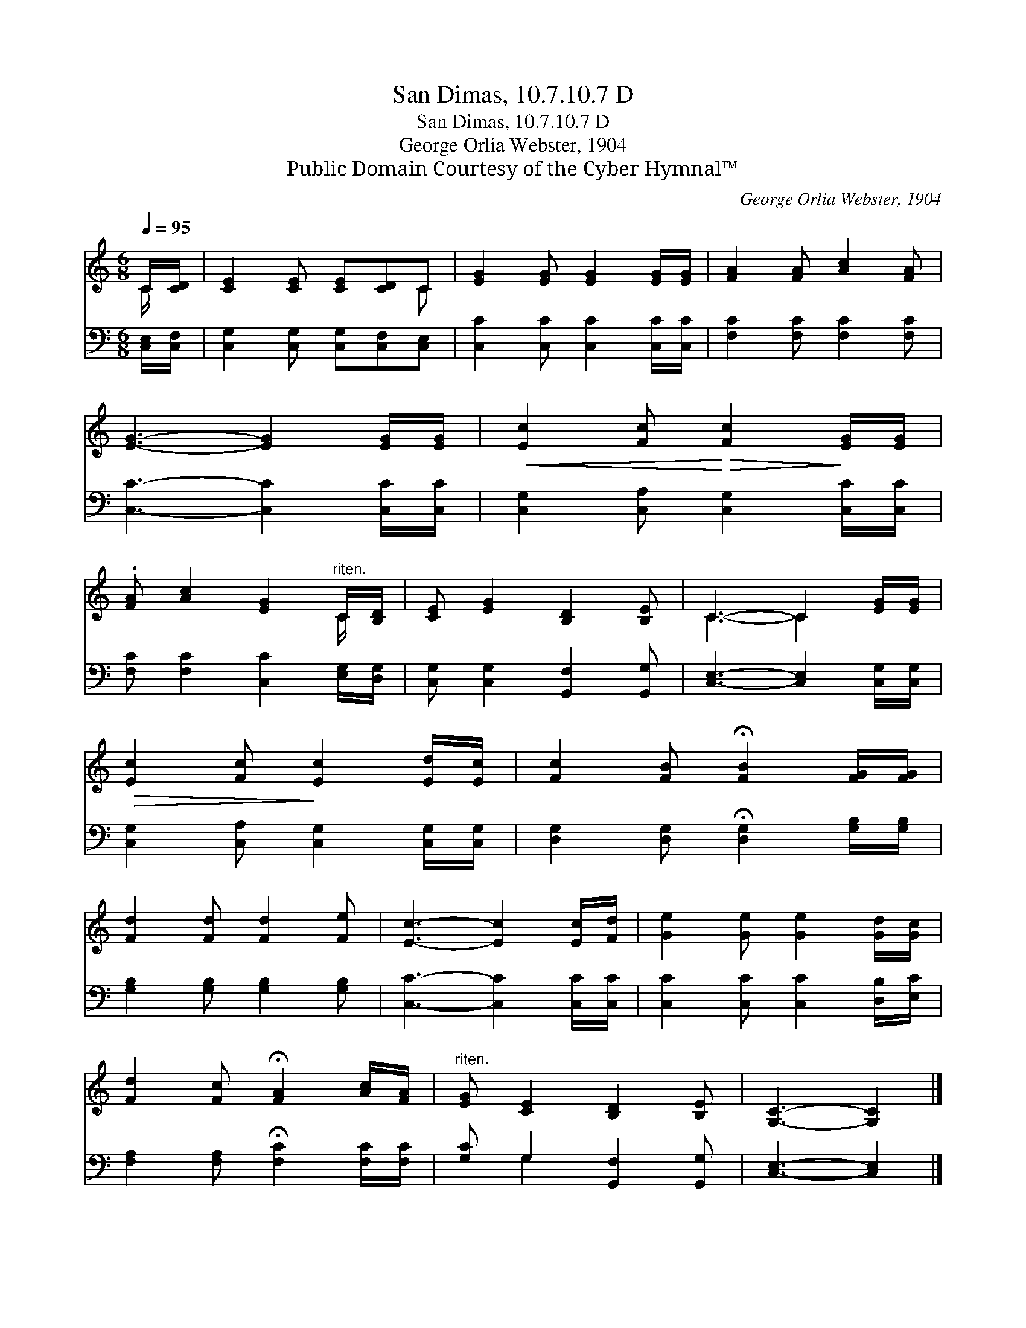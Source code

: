 X:1
T:San Dimas, 10.7.10.7 D
T:San Dimas, 10.7.10.7 D
T:George Orlia Webster, 1904
T:Public Domain Courtesy of the Cyber Hymnal™
C:George Orlia Webster, 1904
Z:Public Domain
Z:Courtesy of the Cyber Hymnal™
%%score ( 1 2 ) ( 3 4 )
L:1/8
Q:1/4=95
M:6/8
K:C
V:1 treble 
V:2 treble 
V:3 bass 
V:4 bass 
V:1
 C/[CD]/ | [CE]2 [CE] [CE][CD]C | [EG]2 [EG] [EG]2 [EG]/[EG]/ | [FA]2 [FA] [Ac]2 [FA] | %4
 [EG]3- [EG]2 [EG]/[EG]/ |!<(! [Ec]2 [Fc]!<)!!>(! [Fc]2!>)! [EG]/[EG]/ | %6
 .[FA] [Ac]2 [EG]2"^riten." C/[B,D]/ | [CE] [EG]2 [B,D]2 [B,E] | C3- C2 [EG]/[EG]/ | %9
!>(! [Ec]2 [Fc]!>)! [Ec]2 [Ed]/[Ec]/ | [Fc]2 [FB] !fermata![FB]2 [FG]/[FG]/ | %11
 [Fd]2 [Fd] [Fd]2 [Fe] | [Ec]3- [Ec]2 [Ec]/[Fd]/ | [Ge]2 [Ge] [Ge]2 [Gd]/[Gc]/ | %14
 [Fd]2 [Fc] !fermata![FA]2 [Ac]/[FA]/ |"^riten." [EG] [CE]2 [B,D]2 [B,E] | [G,C]3- [G,C]2 |] %17
V:2
 C/ x/ | x5 C | x6 | x6 | x6 | x6 | x5 C/ x/ | x6 | C3- C2 x | x6 | x6 | x6 | x6 | x6 | x6 | x6 | %16
 x5 |] %17
V:3
 [C,E,]/[C,F,]/ | [C,G,]2 [C,G,] [C,G,][C,F,][C,E,] | [C,C]2 [C,C] [C,C]2 [C,C]/[C,C]/ | %3
 [F,C]2 [F,C] [F,C]2 [F,C] | [C,C]3- [C,C]2 [C,C]/[C,C]/ | [C,G,]2 [C,A,] [C,G,]2 [C,C]/[C,C]/ | %6
 [F,C] [F,C]2 [C,C]2 [E,G,]/[D,G,]/ | [C,G,] [C,G,]2 [G,,F,]2 [G,,G,] | %8
 [C,E,]3- [C,E,]2 [C,G,]/[C,G,]/ | [C,G,]2 [C,A,] [C,G,]2 [C,G,]/[C,G,]/ | %10
 [D,G,]2 [D,G,] !fermata![D,G,]2 [G,B,]/[G,B,]/ | [G,B,]2 [G,B,] [G,B,]2 [G,B,] | %12
 [C,C]3- [C,C]2 [C,C]/[C,C]/ | [C,C]2 [C,C] [C,C]2 [D,B,]/[E,C]/ | %14
 [F,A,]2 [F,A,] !fermata![F,C]2 [F,C]/[F,C]/ | [G,C] G,2 [G,,F,]2 [G,,G,] | [C,E,]3- [C,E,]2 |] %17
V:4
 x | x6 | x6 | x6 | x6 | x6 | x6 | x6 | x6 | x6 | x6 | x6 | x6 | x6 | x6 | x G,2 x3 | x5 |] %17

